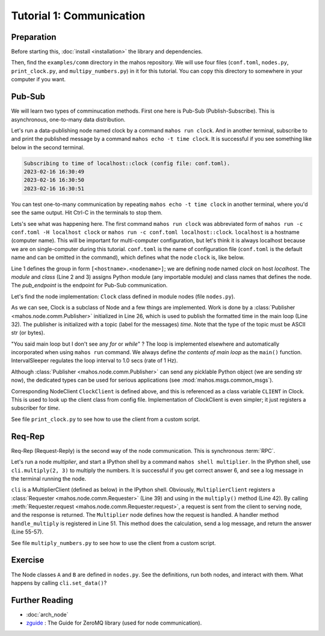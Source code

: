 Tutorial 1: Communication
=========================

Preparation
-----------

Before starting this, :doc:`install <installation>` the library and dependencies.

Then, find the ``examples/comm`` directory in the mahos repository.
We will use four files (``conf.toml``, ``nodes.py``, ``print_clock.py``, and ``multipy_numbers.py``)  in it for this tutorial.
You can copy this directory to somewhere in your computer if you want.

Pub-Sub
-------

We will learn two types of comminucation methods.
First one here is Pub-Sub (Publish-Subscribe).
This is asynchronous, one-to-many data distribution.

Let's run a data-publishing node named clock by a command ``mahos run clock``.
And in another terminal, subscribe to and print the published message by a command ``mahos echo -t time clock``.
It is successful if you see something like below in the second terminal.

.. code-block::

   Subscribing to time of localhost::clock (config file: conf.toml).
   2023-02-16 16:30:49
   2023-02-16 16:30:50
   2023-02-16 16:30:51

You can test one-to-many communication by repeating ``mahos echo -t time clock`` in another terminal,
where you'd see the same output.
Hit Ctrl-C in the terminals to stop them.

Lets's see what was happening here.
The first command ``mahos run clock`` was abbreviated form of ``mahos run -c conf.toml -H localhost clock`` or ``mahos run -c conf.toml localhost::clock``.
``localhost`` is a hostname (computer name).
This will be important for multi-computer configuration,
but let's think it is always localhost because we are on single-computer during this tutorial.
``conf.toml`` is the name of configuration file (``conf.toml`` is the default name and can be omitted in the command),
which defines what the node ``clock`` is, like below.

.. code-block:: toml
   :linenos:
   :lineno-start: 1
   :caption: conf.toml

   [localhost.clock]
   module = "nodes"
   class = "Clock"
   pub_endpoint = "tcp://127.0.0.1:5566"

Line 1 defines the group in form ``[<hostname>.<nodename>]``; we are defining node named `clock` on host `localhost`.
The `module` and `class` (Line 2 and 3) assigns Python module (any importable module) and class names that defines the node.
The `pub_endpoint` is the endpoint for Pub-Sub communication.

Let's find the node implementation: ``Clock`` class defined in module nodes (file ``nodes.py``).

.. code-block:: python
   :linenos:
   :lineno-start: 13
   :caption: nodes.py

   class ClockClient(NodeClient):
       def __init__(self, gconf: dict, name: NodeName, context=None, prefix=None):
           NodeClient.__init__(self, gconf, name, context=context, prefix=prefix)

           self.get_time = self.add_sub(["time"])[0]


   class Clock(Node):
       CLIENT = ClockClient

       def __init__(self, gconf: dict, name: NodeName, context=None):
           Node.__init__(self, gconf, name, context=context)

           self.time_pub = self.add_pub("time")
           self.interval = IntervalSleeper(1.0)

       def main(self):
           self.interval.sleep()
           dt = datetime.datetime.now()
           self.time_pub.publish(dt.strftime("%F %T"))

As we can see, Clock is a subclass of Node and a few things are implemented.
Work is done by a :class:`Publisher <mahos.node.comm.Publisher>` initialized in Line 26, which is used to publish the formatted time in the main loop (Line 32).
The publisher is initialized with a topic (label for the messages) `time`.
Note that the type of the topic must be ASCII str (or bytes).

"You said main loop but I don't see any `for` or `while`" ?
The loop is implemented elsewhere and automatically incorporated when using ``mahos run`` command.
We always define `the contents of main loop` as the ``main()`` function.
IntervalSleeper regulates the loop interval to 1.0 secs (rate of 1 Hz).

Although :class:`Publisher <mahos.node.comm.Publisher>` can send any picklable Python object (we are sending str now),
the dedicated types can be used for serious applications (see :mod:`mahos.msgs.common_msgs`).

Corresponding NodeClient ``ClockClient`` is  defined above,
and this is referenced as a class variable ``CLIENT`` in Clock.
This is used to look up the client class from config file.
Implementation of ClockClient is even simpler; it just registers a subscriber for `time`.

See file ``print_clock.py`` to see how to use the client from a custom script.

Req-Rep
-------

Req-Rep (Request-Reply) is the second way of the node communication.
This is synchronous :term:`RPC`.

Let's run a node `multiplier`, and start a IPython shell by a command ``mahos shell multiplier``.
In the IPython shell, use ``cli.multiply(2, 3)`` to multiply the numbers.
It is successful if you get correct answer 6, and see a log message in the terminal running the node.

``cli`` is a MultiplierClient (defined as below) in the IPython shell.
Obviously, ``MultiplierClient`` registers a :class:`Requester <mahos.node.comm.Requester>` (Line 39) and
using in the ``multiply()`` method (Line 42).
By calling :meth:`Requester.request <mahos.node.comm.Requester.request>`, a request is sent from the client to serving node, and the response is returned.
The ``Multiplier`` node defines how the request is handled.
A handler method ``handle_multiply`` is registered in Line 51.
This method does the calculation, send a log message, and return the answer (Line 55-57).

.. code-block:: python
   :linenos:
   :lineno-start: 35
   :caption: nodes.py

   class MultiplierClient(NodeClient):
       def __init__(self, gconf: dict, name: NodeName, context=None, prefix=None):
           NodeClient.__init__(self, gconf, name, context=context, prefix=prefix)

           self.req = self.add_req(gconf)

       def multiply(self, a: int, b: int) -> int:
           return self.req.request((a, b))


   class Multiplier(Node):
       CLIENT = MultiplierClient

       def __init__(self, gconf: dict, name: NodeName, context=None):
           Node.__init__(self, gconf, name, context=context)

           self.add_rep(self.handle_multiply)

       def handle_multiply(self, req: T.Tuple[int, int]) -> int:
           a, b = req
           rep = a * b
           self.logger.info(f"{a} * {b} = {rep}")
           return rep

See file ``multiply_numbers.py`` to see how to use the client from a custom script.

Exercise
--------

The Node classes ``A`` and ``B`` are defined in ``nodes.py``.
See the definitions, run both nodes, and interact with them.
What happens by calling ``cli.set_data()``?

Further Reading
---------------

* :doc:`arch_node`
* `zguide <https://zguide.zeromq.org/>`_ : The Guide for ZeroMQ library (used for node communication).
